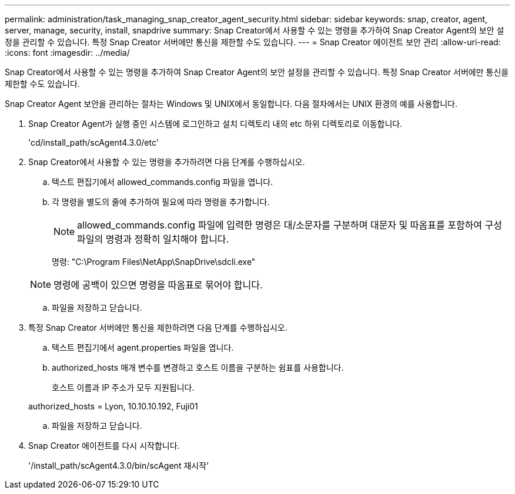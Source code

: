 ---
permalink: administration/task_managing_snap_creator_agent_security.html 
sidebar: sidebar 
keywords: snap, creator, agent, server, manage, security, install, snapdrive 
summary: Snap Creator에서 사용할 수 있는 명령을 추가하여 Snap Creator Agent의 보안 설정을 관리할 수 있습니다. 특정 Snap Creator 서버에만 통신을 제한할 수도 있습니다. 
---
= Snap Creator 에이전트 보안 관리
:allow-uri-read: 
:icons: font
:imagesdir: ../media/


[role="lead"]
Snap Creator에서 사용할 수 있는 명령을 추가하여 Snap Creator Agent의 보안 설정을 관리할 수 있습니다. 특정 Snap Creator 서버에만 통신을 제한할 수도 있습니다.

Snap Creator Agent 보안을 관리하는 절차는 Windows 및 UNIX에서 동일합니다. 다음 절차에서는 UNIX 환경의 예를 사용합니다.

. Snap Creator Agent가 실행 중인 시스템에 로그인하고 설치 디렉토리 내의 etc 하위 디렉토리로 이동합니다.
+
'cd/install_path/scAgent4.3.0/etc'

. Snap Creator에서 사용할 수 있는 명령을 추가하려면 다음 단계를 수행하십시오.
+
.. 텍스트 편집기에서 allowed_commands.config 파일을 엽니다.
.. 각 명령을 별도의 줄에 추가하여 필요에 따라 명령을 추가합니다.
+

NOTE: allowed_commands.config 파일에 입력한 명령은 대/소문자를 구분하며 대문자 및 따옴표를 포함하여 구성 파일의 명령과 정확히 일치해야 합니다.

+
명령: "C:\Program Files\NetApp\SnapDrive\sdcli.exe"

+

NOTE: 명령에 공백이 있으면 명령을 따옴표로 묶어야 합니다.

.. 파일을 저장하고 닫습니다.


. 특정 Snap Creator 서버에만 통신을 제한하려면 다음 단계를 수행하십시오.
+
.. 텍스트 편집기에서 agent.properties 파일을 엽니다.
.. authorized_hosts 매개 변수를 변경하고 호스트 이름을 구분하는 쉼표를 사용합니다.
+
호스트 이름과 IP 주소가 모두 지원됩니다.

+
authorized_hosts = Lyon, 10.10.10.192, Fuji01

.. 파일을 저장하고 닫습니다.


. Snap Creator 에이전트를 다시 시작합니다.
+
'/install_path/scAgent4.3.0/bin/scAgent 재시작'


